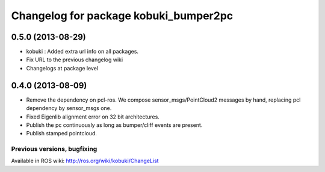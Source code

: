 ^^^^^^^^^^^^^^^^^^^^^^^^^^^^^^^^^^^^^^
Changelog for package kobuki_bumper2pc
^^^^^^^^^^^^^^^^^^^^^^^^^^^^^^^^^^^^^^

0.5.0 (2013-08-29)
------------------
* kobuki : Added extra url info on all packages.
* Fix URL to the previous changelog wiki
* Changelogs at package level

0.4.0 (2013-08-09)
------------------
* Remove the dependency on pcl-ros. We compose sensor_msgs/PointCloud2 messages by hand, replacing pcl dependency by sensor_msgs one.
* Fixed Eigenlib alignment error on 32 bit architectures.
* Publish the pc continuously as long as bumper/cliff events are present.
* Publish stamped pointcloud.


Previous versions, bugfixing
============================

Available in ROS wiki: http://ros.org/wiki/kobuki/ChangeList
